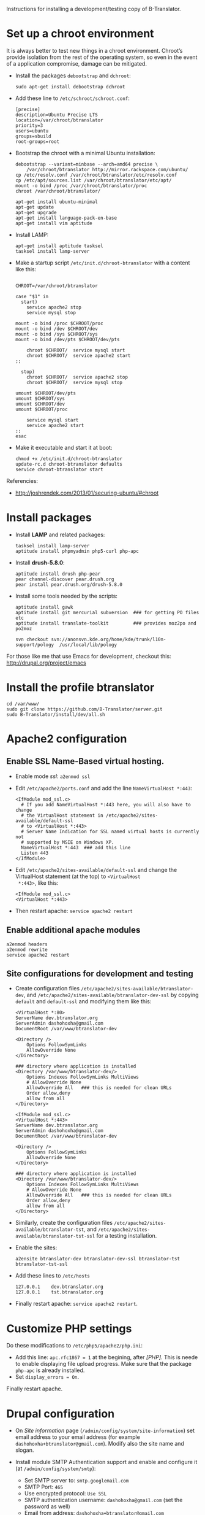 
Instructions for installing a development/testing copy of
B-Translator.

* Set up a chroot environment

  It is always better to test new things in a chroot environment.
  Chroot’s provide isolation from the rest of the operating system, so
  even in the event of a application compromise, damage can be
  mitigated.

  + Install the packages =debootstrap= and =dchroot=:
    #+BEGIN_EXAMPLE
    sudo apt-get install debootstrap dchroot
    #+END_EXAMPLE

  + Add these line to ~/etc/schroot/schroot.conf~:
    #+BEGIN_EXAMPLE
    [precise]
    description=Ubuntu Precise LTS
    location=/var/chroot/btranslator
    priority=3
    users=ubuntu
    groups=sbuild
    root-groups=root
    #+END_EXAMPLE

  + Bootstrap the chroot with a minimal Ubuntu installation:
    #+BEGIN_EXAMPLE
    debootstrap --variant=minbase --arch=amd64 precise \
        /var/chroot/btranslator http://mirror.rackspace.com/ubuntu/
    cp /etc/resolv.conf /var/chroot/btranslator/etc/resolv.conf
    cp /etc/apt/sources.list /var/chroot/btranslator/etc/apt/
    mount -o bind /proc /var/chroot/btranslator/proc
    chroot /var/chroot/btranslator/

    apt-get install ubuntu-minimal
    apt-get update
    apt-get upgrade
    apt-get install language-pack-en-base
    apt-get install vim aptitude
    #+END_EXAMPLE

  + Install LAMP:
    #+BEGIN_EXAMPLE
    apt-get install aptitude tasksel
    tasksel install lamp-server
    #+END_EXAMPLE

  + Make a startup script =/etc/init.d/chroot-btranslator= with a
    content like this:
    #+BEGIN_EXAMPLE

    CHROOT=/var/chroot/btranslator

    case "$1" in
      start)
        service apache2 stop
        service mysql stop

	mount -o bind /proc $CHROOT/proc
	mount -o bind /dev $CHROOT/dev
	mount -o bind /sys $CHROOT/sys
	mount -o bind /dev/pts $CHROOT/dev/pts

        chroot $CHROOT/  service mysql start
        chroot $CHROOT/  service apache2 start
	;;

      stop)
        chroot $CHROOT/  service apache2 stop
        chroot $CHROOT/  service mysql stop

	umount $CHROOT/dev/pts
	umount $CHROOT/sys
	umount $CHROOT/dev
	umount $CHROOT/proc

        service mysql start
        service apache2 start
	;;
    esac
    #+END_EXAMPLE

  + Make it executable and start it at boot:
    #+BEGIN_EXAMPLE
    chmod +x /etc/init.d/chroot-btranslator
    update-rc.d chroot-btranslator defaults
    service chroot-btranslator start
    #+END_EXAMPLE

  Referencies:
   - http://joshrendek.com/2013/01/securing-ubuntu/#chroot


* Install packages

  + Install *LAMP* and related packages:
    #+BEGIN_EXAMPLE
    tasksel install lamp-server
    aptitude install phpmyadmin php5-curl php-apc
    #+END_EXAMPLE

  + Install *drush-5.8.0*:
    #+BEGIN_EXAMPLE
    aptitude install drush php-pear
    pear channel-discover pear.drush.org
    pear install pear.drush.org/drush-5.8.0
    #+END_EXAMPLE

  + Install some tools needed by the scripts:
    #+BEGIN_EXAMPLE
    aptitude install gawk
    aptitude install git mercurial subversion  ### for getting PO files etc
    aptitude install translate-toolkit         ### provides moz2po and po2moz

    svn checkout svn://anonsvn.kde.org/home/kde/trunk/l10n-support/pology  /usr/local/lib/pology
    #+END_EXAMPLE

  For those like me that use Emacs for development, checkout this:
  http://drupal.org/project/emacs
  

* Install the profile btranslator

  #+BEGIN_EXAMPLE
  cd /var/www/
  sudo git clone https://github.com/B-Translator/server.git
  sudo B-Translator/install/dev/all.sh
  #+END_EXAMPLE


* Apache2 configuration

** Enable SSL Name-Based virtual hosting.

   + Enable mode /ssl/: ~a2enmod ssl~

   + Edit ~/etc/apache2/ports.conf~ and add the line
     ~NameVirtualHost *:443~:
     #+BEGIN_EXAMPLE
     <IfModule mod_ssl.c>
       # If you add NameVirtualHost *:443 here, you will also have to change
       # the VirtualHost statement in /etc/apache2/sites-available/default-ssl
       # to <VirtualHost *:443>
       # Server Name Indication for SSL named virtual hosts is currently not
       # supported by MSIE on Windows XP.
       NameVirtualHost *:443  ### add this line
       Listen 443
     </IfModule>
     #+END_EXAMPLE

   + Edit ~/etc/apache2/sites-available/default-ssl~ and change
     the VirtualHost statement (at the top) to ~<VirtualHost
     *:443>~, like this:
     #+BEGIN_EXAMPLE
     <IfModule mod_ssl.c>
     <VirtualHost *:443>
     #+END_EXAMPLE

   + Then restart apache: ~service apache2 restart~

** Enable additional apache modules

    #+BEGIN_EXAMPLE
    a2enmod headers
    a2enmod rewrite
    service apache2 restart
    #+END_EXAMPLE

** Site configurations for development and testing

   + Create configuration files ~/etc/apache2/sites-available/btranslator-dev~,
     and ~/etc/apache2/sites-available/btranslator-dev-ssl~ by copying ~default~
     and ~default-ssl~ and modifying them like this:
     #+BEGIN_EXAMPLE
     <VirtualHost *:80>
	 ServerName dev.btranslator.org
	 ServerAdmin dashohoxha@gmail.com
	 DocumentRoot /var/www/btranslator-dev

	 <Directory />
	     Options FollowSymLinks
	     AllowOverride None
	 </Directory>

	 ### directory where application is installed
	 <Directory /var/www/btranslator-dev/>
	     Options Indexes FollowSymLinks MultiViews
	     # AllowOverride None
	     AllowOverride All   ### this is needed for clean URLs
	     Order allow,deny
	     allow from all
	 </Directory>
     #+END_EXAMPLE

     #+BEGIN_EXAMPLE
     <IfModule mod_ssl.c>
     <VirtualHost *:443>
	 ServerName dev.btranslator.org
	 ServerAdmin dashohoxha@gmail.com
	 DocumentRoot /var/www/btranslator-dev

	 <Directory />
	     Options FollowSymLinks
	     AllowOverride None
	 </Directory>

	 ### directory where application is installed
	 <Directory /var/www/btranslator-dev/>
	     Options Indexes FollowSymLinks MultiViews
	     # AllowOverride None
	     AllowOverride All   ### this is needed for clean URLs
	     Order allow,deny
	     allow from all
	 </Directory>
     #+END_EXAMPLE

   + Similarly, create the configuration files
     ~/etc/apache2/sites-available/btranslator-tst~, and
     ~/etc/apache2/sites-available/btranslator-tst-ssl~ for a testing
     installation.

   + Enable the sites:
     #+BEGIN_EXAMPLE
     a2ensite btranslator-dev btranslator-dev-ssl btranslator-tst btranslator-tst-ssl
     #+END_EXAMPLE

   + Add these lines to ~/etc/hosts~
     #+BEGIN_EXAMPLE
     127.0.0.1    dev.btranslator.org
     127.0.0.1    tst.btranslator.org
     #+END_EXAMPLE

   + Finally restart apache: =service apache2 restart=.


* Customize PHP settings
  Do these modifications to ~/etc/php5/apache2/php.ini~:
  + Add this line: ~apc.rfc1867 = 1~ at the begining, after /[PHP]/.
    This is neede to enable displaying file upload progress. Make sure
    that the package ~php-apc~ is already installed.
  + Set ~display_errors = On~.

  Finally restart apache.


* Drupal configuration

  + On /Site information/ page
    (=/admin/config/system/site-information=) set email address to your
    email address (for example ~dashohoxha+btranslator@gmail.com~).  Modify
    also the site name and slogan.

  + Install module SMTP Authentication support and enable and
    configure it (at =/admin/config/system/smtp=):
    - Set SMTP server to: ~smtp.googlemail.com~
    - SMTP Port: ~465~
    - Use encrypted protocol: ~Use SSL~
    - SMTP authentication username: ~dashohoxha@gmail.com~ (set
      the password as well)
    - Email from address: ~dashohoxha+btranslator@gmail.com~
    - Email from name: ~btranslator~
    - Allow to send email formatted as html: ~checked~
    - Sends also a test email to ~dashohoxha+test@gmail.com~

  + Create directory ~cache/~ (which is used by /Boost/) and make it
    writable by /apache/:
    #+BEGIN_EXAMPLE
    mkdir -p cache/
    chown www-data: -R cache/
    #+END_EXAMPLE

  + On the configuration of Boost (=/admin/config/system/boost=)
    disable cache for the page /translations/.

  + Create one or more test users (at =/admin/people/create=).
    For example:
    - Username: ~user1~
    - Email address: ~dashohoxha+user1@gmail.com~


* Cron configuration

  + Enable rerouting of emails, at
    =/admin/config/development/reroute_email= and set the reroute
    email to your email address (for example ~dashohoxha@gmail.com~)

  + Disable the internal cron at =/admin/config/system/cron= (make it *Never*).

  + Run =crontab -e= and add these lines:
    #+BEGIN_EXAMPLE
    ### https://dev.btranslator.org
    0 2 * * *  wget -O - -q -t 1 --no-check-certificate https://dev.btranslator.org/cron.php?cron_key=YVXQ7X8AmcbpDYEF_NGXISgbC-5z7_pOvxpjYEm2B_M
    #+END_EXAMPLE

  + Test it by running this command from command line:
    #+BEGIN_EXAMPLE
    wget -O - -q -t 1 --no-check-certificate https://dev.btranslator.org/cron.php?cron_key=YVXQ7X8AmcbpDYEF_NGXISgbC-5z7_pOvxpjYEm2B_M
    #+END_EXAMPLE

  For the correct cron URL to be used, check =/admin/reports/status=
